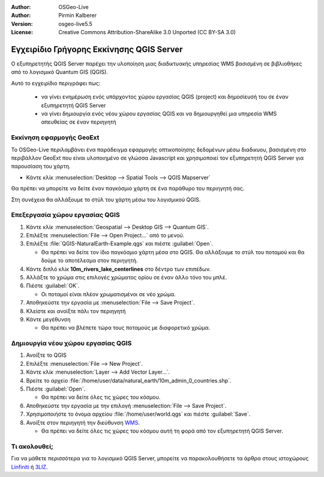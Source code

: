 :Author: OSGeo-Live
:Author: Pirmin Kalberer
:Version: osgeo-live5.5
:License: Creative Commons Attribution-ShareAlike 3.0 Unported  (CC BY-SA 3.0)

.. _qgis_mapserver-quickstart:
 
.. image:: /images/project_logos/logo-qgis_mapserver.png
  :scale: 100 %
  :alt: project logo
  :align: right

.. image:: /images/logos/OSGeo_project.png
  :scale: 100 %
  :alt: OSGeo Project
  :align: right
  :target: http://www.osgeo.org

***************************************************************************************************
Εγχειρίδιο Γρήγορης Εκκίνησης QGIS Server 
***************************************************************************************************

Ο εξυπηρετητής QGIS Server παρέχει την υλοποίηση μιας διαδικτυακής υπηρεσίας WMS βασισμένη σε βιβλιοθήκες από το λογισμικό Quantum GIS (QGIS).

Αυτό το εγχειρίδιο περιγράφει πως:

  * να γίνει ενημέρωση ενός υπάρχοντος χώρου εργασίας QGIS (project) και δημοσίευσή του σε έναν εξυπηρετητή QGIS Server
  * να γίνει δημιουργία ενός νέου χώρου εργασίας QGIS και να δημιουργηθεί μια υπηρεσία WMS απευθείας σε έναν περιηγητή

Εκκίνηση εφαρμογής GeoExt
===================================================================================================

Το OSGeo-Live περιλαμβάνει ένα παράδειγμα εφαρμογής οπτικοποίησης δεδομένων μέσω διαδικυου, βασισμένη στο περιβάλλον GeoExt που είναι υλοποιημένο σε γλώσσα Javascript και χρησιμοποιεί τον εξυπηρετητή QGIS Server για παρουσίαση του χάρτη.

* Κάντε κλίκ :menuselection:`Desktop --> Spatial Tools --> QGIS Mapserver`

Θα πρέπει να μπορείτε να δείτε έναν παγκόσμιο χάρτη σε ένα παράθυρο του περιηγητή σας.
   
.. image:: /images/screenshots/800x600/qgis_mapserver_browser.jpg

Στη συνέχεια θα αλλάξουμε το στύλ του χάρτη μέσω του λογισμικού QGIS.


Επεξεργασία χώρου εργασίας QGIS
===================================================================================================

#. Κάντε κλίκ :menuselection:`Geospatial --> Desktop GIS --> Quantum GIS`.

#. Επιλέξτε :menuselection:`File --> Open Project...` από το μενού.

#. Επιλέξτε :file:`QGIS-NaturalEarth-Example.qgs` και πιέστε :guilabel:`Open`.

   * Θα πρέπει να δείτε τον ίδιο παγκόσμιο χάρτη μέσα στο QGIS.
     Θα αλλάξουμε το στύλ του ποταμού και θα δούμε το αποτέλεσμα στον περιηγητή. 

#. Κάντε διπλό κλίκ **10m_rivers_lake_centerlines** στο δέντρο των επιπέδων.

#. Αλλάξτε το χρώμα στις επιλογές χρώματος ορίου σε έναν άλλο τόνο του μπλέ.

#. Πιέστε :guilabel:`OK`.

   * Οι ποταμοί είναι πλέον χρωματισμένοι σε νέο χρώμα.

#. Αποθηκεύστε την εργασία με :menuselection:`File --> Save Project`.

#. Κλείστε και ανοίξτε πάλι τον περιηγητή

#. Κάντε μεγέθυνση

   * Θα πρέπει να βλέπετε τώρα τους ποταμούς με διαφορετικό χρώμα.


Δημιουργία νέου χώρου εργασίας QGIS
===================================================================================================

#. Ανοίξτε το QGIS

#. Επιλέξτε :menuselection:`File --> New Project`.

#. Κάντε κλίκ :menuselection:`Layer --> Add Vector Layer...`.

#. Βρείτε το αρχείο :file:`/home/user/data/natural_earth/10m_admin_0_countries.shp`.

#. Πιέστε :guilabel:`Open`.

   * Θα πρέπει να δείτε όλες τις χώρες του κόσμου.

#. Αποθηκεύστε την εργασία με την επιλογή :menuselection:`File --> Save Project`.

#. Χρησιμοποιήστε το όνομα αρχείου  :file:`/home/user/world.qgs` και πιέστε :guilabel:`Save`.

#. Ανοίξτε στον περιηγητή την διεύθυνση `WMS <http://localhost/cgi-bin/qgis_mapserv?map=/home/user/world.qgs&SERVICE=WMS&VERSION=1.3.0&REQUEST=GetMap&BBOX=-91.901820,-180.000000,83.633800,180.000000&CRS=EPSG:4326&WIDTH=722&HEIGHT=352&LAYERS=10m_admin_0_countries&STYLES=default&FORMAT=image/png&DPI=96&TRANSPARENT=true>`_.

   * Θα πρέπει να δείτε όλες τις χώρες του κόσμου αυτή τη φορά από τον εξυπηρετητή QGIS Server.


Τι ακολουθεί;
===================================================================================================

Για να μάθετε περισσότερα για το λογισμικό QGIS Server, μπορείτε να παρακολουθήσετε τα άρθρα στους ιστοχώρους `Linfiniti <http://linfiniti.com/2010/08/qgis-mapserver-a-wms-server-for-the-masses/>`_ ή `3LIZ <http://www.3liz.com/blog/rldhont/index.php/2010/12/03/355-qgis-mapserver-an-wysiwyg-open-source-wms-server>`_.
